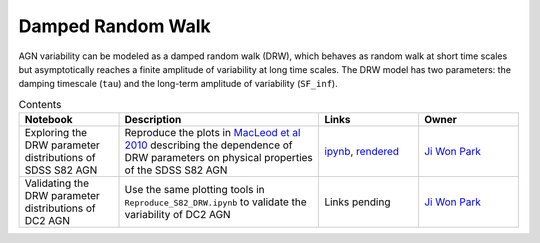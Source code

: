 Damped Random Walk
==================

AGN variability can be modeled as a damped random walk (DRW), which behaves as random walk at short time scales but asymptotically reaches a finite amplitude of variability at long time scales. The DRW model has two parameters: the damping timescale (``tau``) and the long-term amplitude of variability (``SF_inf``). 

.. list-table:: Contents
   :widths: 10 20 10 10
   :header-rows: 1

   * - Notebook
     - Description
     - Links
     - Owner


   * - Exploring the DRW parameter distributions of SDSS S82 AGN
     - Reproduce the plots in `MacLeod et al 2010 <https://iopscience.iop.org/article/10.1088/0004-637X/721/2/1014>`_ describing the dependence of DRW parameters on physical properties of the SDSS S82 AGN
     - `ipynb <Reproduce_S82_DRW.ipynb>`_, `rendered <https://nbviewer.jupyter.org/github/jiwoncpark/damped-random-walk/blob/rendered/Reproduce_S82_DRW.ipynb>`_
     - `Ji Won Park <https://github.com/jiwoncpark/damped-random-walk/issues/new?body=@jiwoncpark>`_


   * - Validating the DRW parameter distributions of DC2 AGN
     - Use the same plotting tools in ``Reproduce_S82_DRW.ipynb`` to validate the variability of DC2 AGN
     - Links pending
     - `Ji Won Park <https://github.com/jiwoncpark/damped-random-walk/issues/new?body=@jiwoncpark>`_